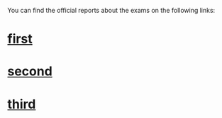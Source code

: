 You can find the official reports about the exams on the following links:

* [[http://fgvprojetos.fgv.br/publicacao/exame-de-ordem-em-numeros][first]]

* [[http://fgvprojetos.fgv.br/publicacao/exame-de-ordem-em-numeros-vol2][second]]

* [[http://fgvprojetos.fgv.br/publicacao/exame-de-ordem-em-numeros-vol3][third]]
